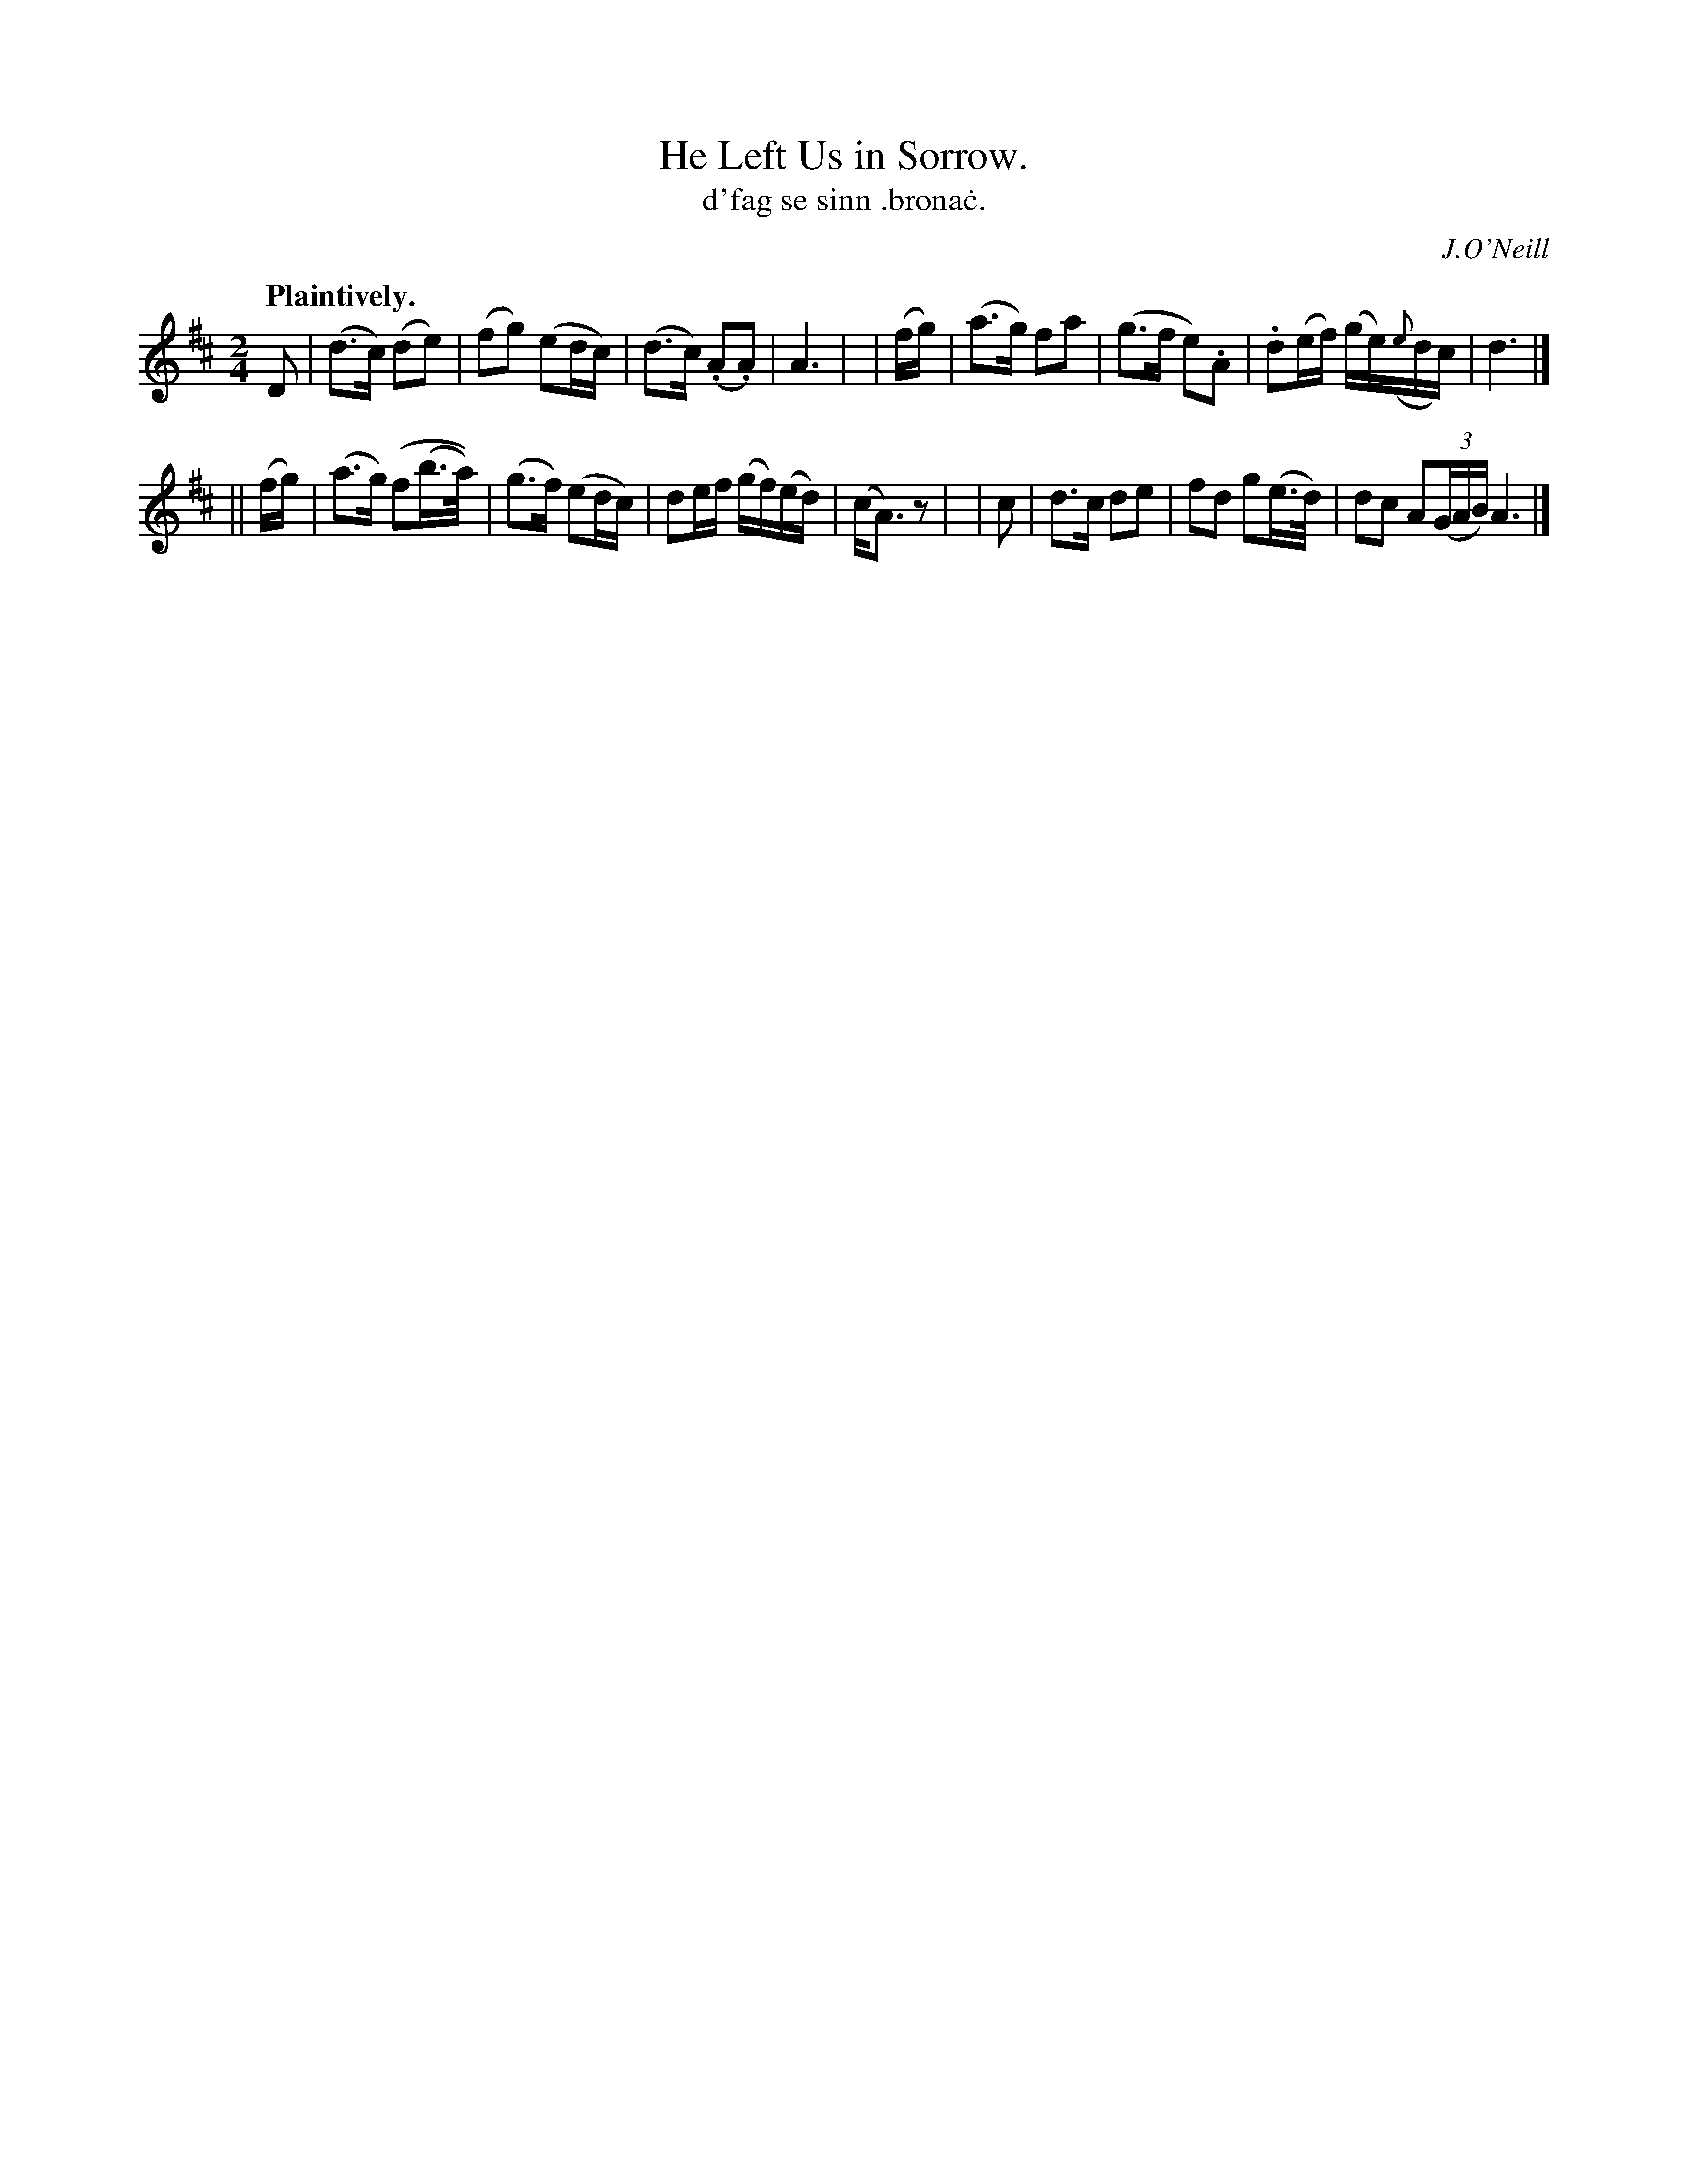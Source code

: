X: 562
T: He Left Us in Sorrow.
T: d'fag se sinn \.brona\.c.
R: air
%S: s:2 b:16(8+8)
R: air
O: J.O'Neill
B: O'Neill's 1850 #562
Z: J.B. Walsh walsh@math.ubc.ca
Q: "Plaintively."
M: 2/4
L: 1/8
K: D
 D | (d>c) (de) | (fg) (ed/c/) | (d>c) (.A.A) | A3 |\
|  (f/g/) | (a>g) fa | (g>f e).A | .d(e/f/) (g/e/)({e}d/c/) | d3 |]
|| (f/g/) | (a>g) (f(b/>a/)) | (g>f) (ed/c/) | de/f/ (g/f/)(e/d/) | (c<A) z |\
| c | d>c de | fd g(e/>d/) | dc A((3G/A/B/)A3 |]
